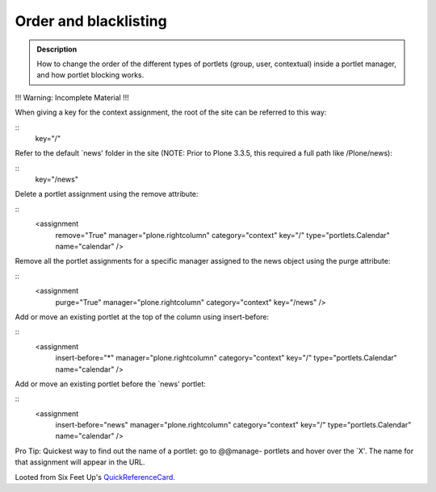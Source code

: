 ======================
Order and blacklisting
======================

.. admonition:: Description

        How to change the order of the different types of
        portlets (group, user, contextual) inside a
        portlet manager, and how portlet blocking works.


!!! Warning: Incomplete Material !!!


When giving a key for the context assignment, the root of the site can be
referred to this way:

::
  key="/"


Refer to the default `news' folder in the site (NOTE: Prior to Plone 3.3.5, this
required a full path like /Plone/news):

::
  key="/news"

Delete a portlet assignment using the remove attribute:

::
  <assignment
    remove="True"
    manager="plone.rightcolumn"
    category="context"
    key="/"
    type="portlets.Calendar"
    name="calendar"
    />

Remove all the portlet assignments for a specific manager assigned to the
news object using the purge attribute:

::
  <assignment
    purge="True"
    manager="plone.rightcolumn"
    category="context"
    key="/news"
    />

Add or move an existing portlet at the top of the column using
insert-before:

::
  <assignment
    insert-before="*"
    manager="plone.rightcolumn"
    category="context"
    key="/"
    type="portlets.Calendar"
    name="calendar"
    />

Add or move an existing portlet before the `news' portlet:

::
  <assignment
    insert-before="news"
    manager="plone.rightcolumn"
    category="context"
    key="/"
    type="portlets.Calendar"
    name="calendar"
    />

Pro Tip: Quickest way to find out the name of a portlet: go to @@manage-
portlets and hover over the `X'. The name for that assignment will appear in
the URL.




Looted from Six Feet Up's QuickReferenceCard_.

.. _QuickReferenceCard: http://www.sixfeetup.com/company/technologies/plone-content-management-new/quick-reference-cards/swag/swag-images-files/generic_setup.pdf
